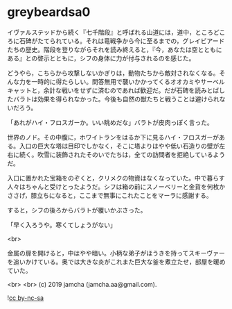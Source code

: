 #+OPTIONS: toc:nil
#+OPTIONS: -:nil
#+OPTIONS: ^:{}
 
* greybeardsa0

  イヴァルステッドから続く『七千階段』と呼ばれる山道には，道中，ところどころに石碑がたてられている。それは竜戦争から今に至るまでの，グレイビアードたちの歴史。階段を登りながらそれを読み終えると，『今，あなたは空とともにある』との啓示とともに，シフの身体に力が付与されるのを感じた。

  どうやら，こちらから攻撃しないかぎりは，動物たちから敵対されなくなる。そんな力を一時的に得たらしい。問答無用で襲いかかってくるオオカミやサーベルキャットと，余計な戦いをせずに済むのであれば歓迎だ。だが石碑を読みとばしたバラトは効果を得られなかった。今後も自然の獣たちと戦うことは避けられないだろう。

  「あれがハイ・フロスガーか。いい眺めだな」バラトが皮肉っぽく言った。

  世界のノド。その中腹に，ホワイトランをはるか下に見るハイ・フロスガーがある。入口の巨大な塔は目印でしかなく，そこに塔よりはやや低い石造りの壁が左右に続く。吹雪に装飾されたそのいでたちは，全ての訪問者を拒絶しているようだ。

  入口に置かれた宝箱をのぞくと，クリメクの物資はなくなっていた。中で暮らす人々はちゃんと受けとったようだ。シフは箱の前にスノーベリーと金貨を何枚かささげ，膝立ちになると，ここまで無事にこれたことをマーラに感謝する。

  すると，シフの後ろからバラトが覆いかぶさった。

  「早く入ろうや。寒くてしょうがない」

  <br>

  金属の扉を開けると，中はやや暗い。小柄な弟子がほうきを持ってスキーヴァーを追いかけている。奥では大きな炎がこれまた巨大な釜を煮立たせ，部屋を暖めていた。

  

  <br>
  <br>
  (c) 2019 jamcha (jamcha.aa@gmail.com).

  ![[https://i.creativecommons.org/l/by-nc-sa/4.0/88x31.png][cc by-nc-sa]]
